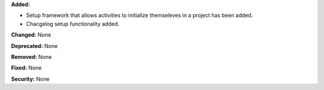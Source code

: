 **Added:**

* Setup framework that allows activities to initialize themseleves in
  a project has been added.
* Chacgelog setup functionality added.

**Changed:** None

**Deprecated:** None

**Removed:** None

**Fixed:** None

**Security:** None
